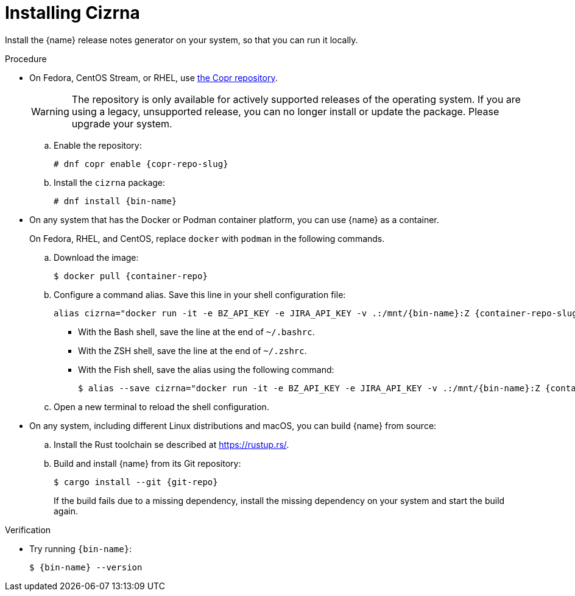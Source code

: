 :_content-type: PROCEDURE

[id="installing-cizrna_{context}"]
= Installing Cizrna

Install the {name} release notes generator on your system, so that you can run it locally.

.Procedure

* On Fedora, CentOS Stream, or RHEL, use link:{copr-repo}[the Copr repository].
+
WARNING: The repository is only available for actively supported releases of the operating system. If you are using a legacy, unsupported release, you can no longer install or update the package. Please upgrade your system.

.. Enable the repository:
+
[subs="+attributes"]
----
# dnf copr enable {copr-repo-slug}
----

.. Install the `cizrna` package:
+
[subs="+attributes"]
----
# dnf install {bin-name}
----

* On any system that has the Docker or Podman container platform, you can use {name} as a container.
+
On Fedora, RHEL, and CentOS, replace `docker` with `podman` in the following commands.

.. Download the image:
+
[subs="+attributes"]
----
$ docker pull {container-repo}
----

.. Configure a command alias. Save this line in your shell configuration file:
+
[source,bash,subs="+attributes"]
----
alias cizrna="docker run -it -e BZ_API_KEY -e JIRA_API_KEY -v .:/mnt/{bin-name}:Z {container-repo-slug} {bin-name}"
----

*** With the Bash shell, save the line at the end of `~/.bashrc`.
*** With the ZSH shell, save the line at the end of `~/.zshrc`.
*** With the Fish shell, save the alias using the following command:
+
[subs="+attributes"]
----
$ alias --save cizrna="docker run -it -e BZ_API_KEY -e JIRA_API_KEY -v .:/mnt/{bin-name}:Z {container-repo-slug} {bin-name}"
----

.. Open a new terminal to reload the shell configuration.

* On any system, including different Linux distributions and macOS, you can build {name} from source:

.. Install the Rust toolchain se described at <https://rustup.rs/>.

.. Build and install {name} from its Git repository:
+
[subs="+attributes"]
----
$ cargo install --git {git-repo}
----
+
If the build fails due to a missing dependency, install the missing dependency on your system and start the build again.

.Verification

* Try running `{bin-name}`:
+
[subs="+attributes"]
----
$ {bin-name} --version
----
